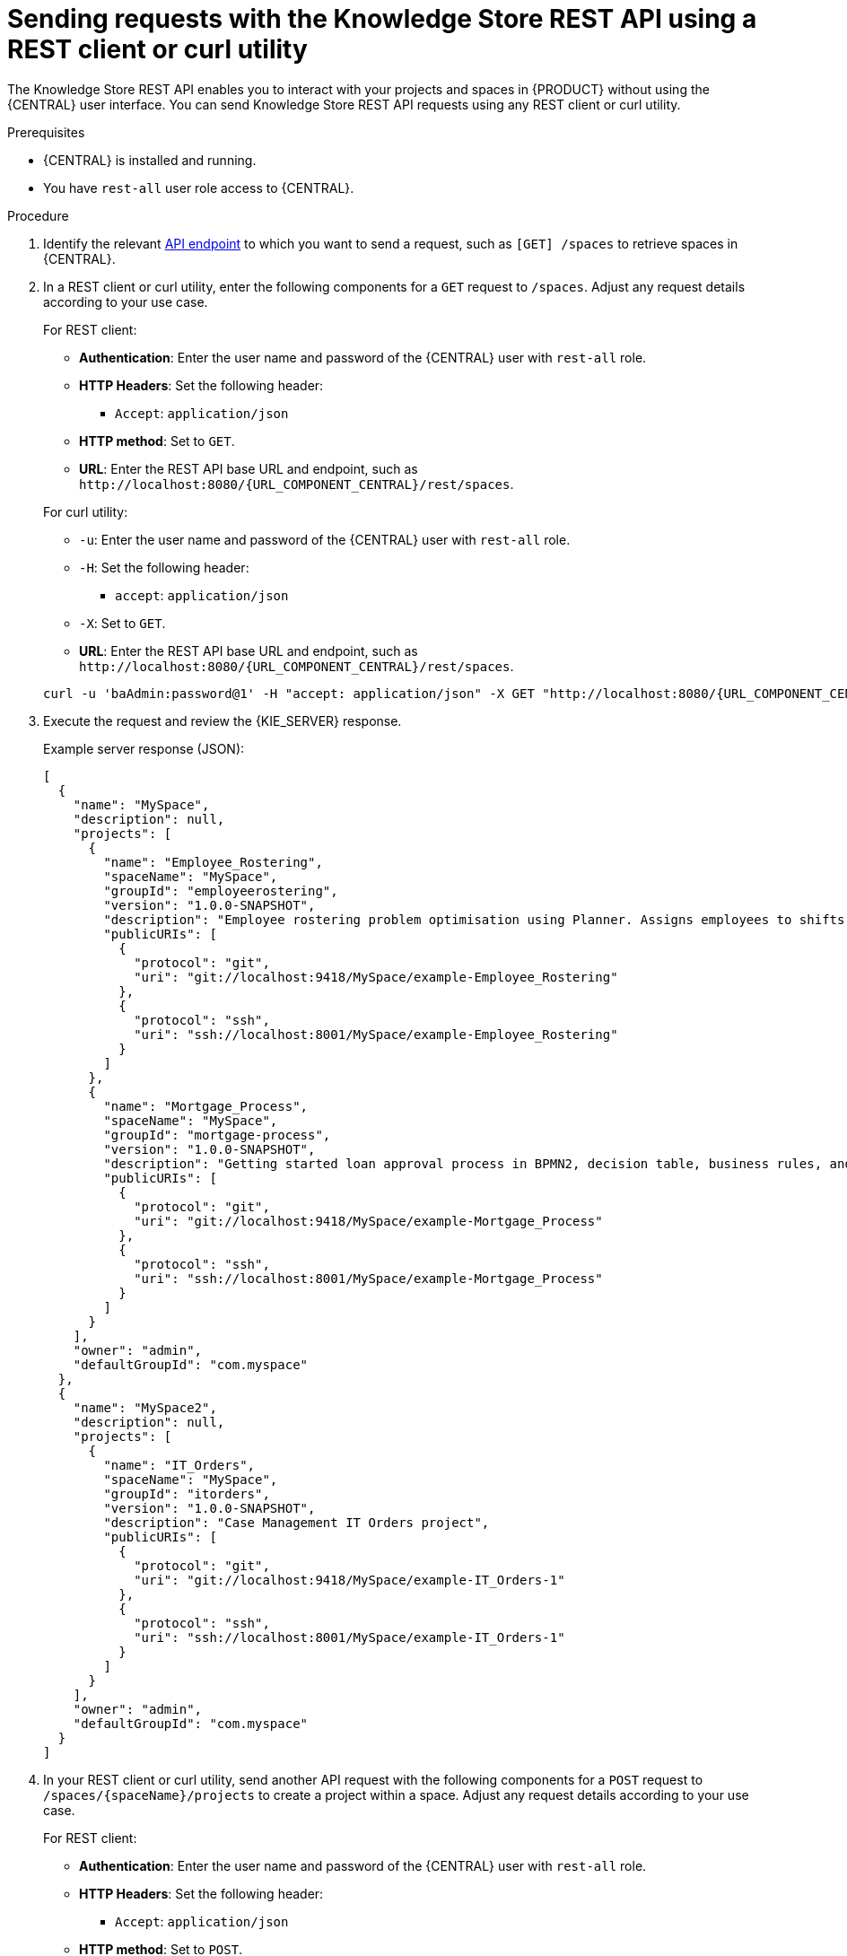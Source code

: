 [id='knowledge-store-rest-api-requests-proc_{context}']
= Sending requests with the Knowledge Store REST API using a REST client or curl utility

The Knowledge Store REST API enables you to interact with your projects and spaces in {PRODUCT} without using the {CENTRAL} user interface. You can send Knowledge Store REST API requests using any REST client or curl utility.

.Prerequisites
* {CENTRAL} is installed and running.
* You have `rest-all` user role access to {CENTRAL}.

.Procedure
. Identify the relevant xref:knowledge-store-rest-api-endpoints-ref_kie-apis[API endpoint] to which you want to send a request, such as `[GET] /spaces` to retrieve spaces in {CENTRAL}.
. In a REST client or curl utility, enter the following components for a `GET` request to `/spaces`. Adjust any request details according to your use case.
+
--
For REST client:

* *Authentication*: Enter the user name and password of the {CENTRAL} user with `rest-all` role.
* *HTTP Headers*: Set the following header:
** `Accept`: `application/json`
* *HTTP method*: Set to `GET`.
* *URL*: Enter the REST API base URL and endpoint, such as `\http://localhost:8080/{URL_COMPONENT_CENTRAL}/rest/spaces`.


For curl utility:

* `-u`: Enter the user name and password of the {CENTRAL} user with `rest-all` role.
* `-H`: Set the following header:
** `accept`: `application/json`
* `-X`: Set to `GET`.
* *URL*: Enter the REST API base URL and endpoint, such as `\http://localhost:8080/{URL_COMPONENT_CENTRAL}/rest/spaces`.

[source,subs="attributes+"]
----
curl -u 'baAdmin:password@1' -H "accept: application/json" -X GET "http://localhost:8080/{URL_COMPONENT_CENTRAL}/rest/spaces"
----
--

. Execute the request and review the {KIE_SERVER} response.
+
--
Example server response (JSON):

[source,json]
----
[
  {
    "name": "MySpace",
    "description": null,
    "projects": [
      {
        "name": "Employee_Rostering",
        "spaceName": "MySpace",
        "groupId": "employeerostering",
        "version": "1.0.0-SNAPSHOT",
        "description": "Employee rostering problem optimisation using Planner. Assigns employees to shifts based on their skill.",
        "publicURIs": [
          {
            "protocol": "git",
            "uri": "git://localhost:9418/MySpace/example-Employee_Rostering"
          },
          {
            "protocol": "ssh",
            "uri": "ssh://localhost:8001/MySpace/example-Employee_Rostering"
          }
        ]
      },
      {
        "name": "Mortgage_Process",
        "spaceName": "MySpace",
        "groupId": "mortgage-process",
        "version": "1.0.0-SNAPSHOT",
        "description": "Getting started loan approval process in BPMN2, decision table, business rules, and forms.",
        "publicURIs": [
          {
            "protocol": "git",
            "uri": "git://localhost:9418/MySpace/example-Mortgage_Process"
          },
          {
            "protocol": "ssh",
            "uri": "ssh://localhost:8001/MySpace/example-Mortgage_Process"
          }
        ]
      }
    ],
    "owner": "admin",
    "defaultGroupId": "com.myspace"
  },
  {
    "name": "MySpace2",
    "description": null,
    "projects": [
      {
        "name": "IT_Orders",
        "spaceName": "MySpace",
        "groupId": "itorders",
        "version": "1.0.0-SNAPSHOT",
        "description": "Case Management IT Orders project",
        "publicURIs": [
          {
            "protocol": "git",
            "uri": "git://localhost:9418/MySpace/example-IT_Orders-1"
          },
          {
            "protocol": "ssh",
            "uri": "ssh://localhost:8001/MySpace/example-IT_Orders-1"
          }
        ]
      }
    ],
    "owner": "admin",
    "defaultGroupId": "com.myspace"
  }
]
----
--
. In your REST client or curl utility, send another API request with the following components for a `POST` request to `/spaces/{spaceName}/projects` to create a project within a space. Adjust any request details according to your use case.
+
--
For REST client:

* *Authentication*: Enter the user name and password of the {CENTRAL} user with `rest-all` role.
* *HTTP Headers*: Set the following header:
** `Accept`: `application/json`
* *HTTP method*: Set to `POST`.
* *URL*: Enter the REST API base URL and endpoint, such as `\http://localhost:8080/{URL_COMPONENT_CENTRAL}/rest/spaces/MySpace/projects`.
* *Request body*: Add a JSON request body with the identification data for the new project:

[source,json]
----
{
  "name": "Employee_Rostering",
  "groupId": "employeerostering",
  "version": "1.0.0-SNAPSHOT",
  "description": "Employee rostering problem optimisation using Planner. Assigns employees to shifts based on their skill."
}
----

For curl utility:

* `-u`: Enter the user name and password of the {CENTRAL} user with `rest-all` role.
* `-H`: Set the following headers:
** `accept`: `application/json`
** `content-type`: `application/json`
* `-X`: Set to `POST`.
* *URL*: Enter the REST API base URL and endpoint, such as `\http://localhost:8080/{URL_COMPONENT_CENTRAL}/rest/spaces/MySpace/projects`.
* `-d`: Add a JSON request body or file (`@file.json`) with the identification data for the new project:

[source,subs="attributes+"]
----
curl -u 'baAdmin:password@1' -H "accept: application/json" -H "content-type: application/json" -X POST "http://localhost:8080/{URL_COMPONENT_CENTRAL}/rest/spaces/MySpace/projects" -d "{ \"name\": \"Employee_Rostering\", \"groupId\": \"employeerostering\", \"version\": \"1.0.0-SNAPSHOT\", \"description\": \"Employee rostering problem optimisation using Planner. Assigns employees to shifts based on their skill.\"}"
----

[source,subs="attributes+"]
----
curl -u 'baAdmin:password@1' -H "accept: application/json" -H "content-type: application/json" -X POST "http://localhost:8080/{URL_COMPONENT_CENTRAL}/rest/spaces/MySpace/projects" -d @my-project.json
----
--
. Execute the request and review the {KIE_SERVER} response.
+
--
Example server response (JSON):

[source,json]
----
{
  "jobId": "1541017411591-6",
  "status": "APPROVED",
  "spaceName": "MySpace",
  "projectName": "Employee_Rostering",
  "projectGroupId": "employeerostering",
  "projectVersion": "1.0.0-SNAPSHOT",
  "description": "Employee rostering problem optimisation using Planner. Assigns employees to shifts based on their skill."
}
----

If you encounter request errors, review the returned error code messages and adjust your request accordingly.
--

